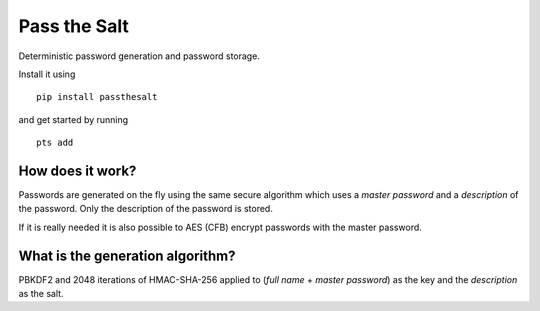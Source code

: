 Pass the Salt
=============

Deterministic password generation and password storage.

Install it using

::

    pip install passthesalt

and get started by running 

::

    pts add


How does it work?
-----------------

Passwords are generated on the fly using the same secure algorithm which uses a *master password* and a *description* of the password. Only the description of the password is stored.

If it is really needed it is also possible to AES (CFB) encrypt passwords with the master password.

What is the generation algorithm?
---------------------------------

PBKDF2 and 2048 iterations of HMAC-SHA-256 applied to (*full name* + *master password*) as the key and the *description* as the salt.


